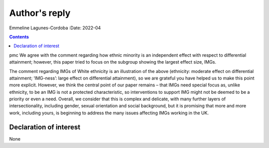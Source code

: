 ==============
Author's reply
==============

Emmeline Lagunes-Cordoba
:Date: 2022-04


.. contents::
   :depth: 3
..

pmc
We agree with the comment regarding how ethnic minority is an
independent effect with respect to differential attainment; however,
this paper tried to focus on the subgroup showing the largest effect
size, IMGs.

The comment regarding IMGs of White ethnicity is an illustration of the
above (ethnicity: moderate effect on differential attainment;
‘IMG-ness’: large effect on differential attainment), so we are grateful
you have helped us to make this point more explicit. However, we think
the central point of our paper remains – that IMGs need special focus
as, unlike ethnicity, to be an IMG is not a protected characteristic, so
interventions to support IMG might not be deemed to be a priority or
even a need. Overall, we consider that this is complex and delicate,
with many further layers of intersectionality, including gender, sexual
orientation and social background, but it is promising that more and
more work, including yours, is beginning to address the many issues
affecting IMGs working in the UK.

.. _nts1:

Declaration of interest
=======================

None
